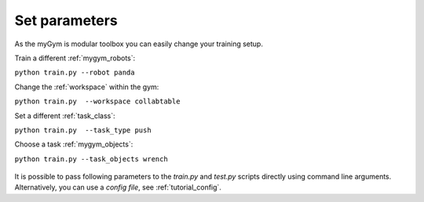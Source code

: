 .. _tutorial_parametric:

Set parameters
==============

As the myGym is modular toolbox you can easily change your training setup.

Train a different :ref:`mygym_robots`:

``python train.py --robot panda``

Change the :ref:`workspace` within the gym:

``python train.py  --workspace collabtable``

Set a different :ref:`task_class`:

``python train.py  --task_type push``

Choose a task :ref:`mygym_objects`:

``python train.py --task_objects wrench``

.. figure:: ../../../myGym/images/workspaces/panda_push.gif
   :alt: training

It is possible to pass following parameters to the *train.py* and *test.py* scripts 
directly using command line arguments. Alternatively, you can use a *config file*, see :ref:`tutorial_config`.

